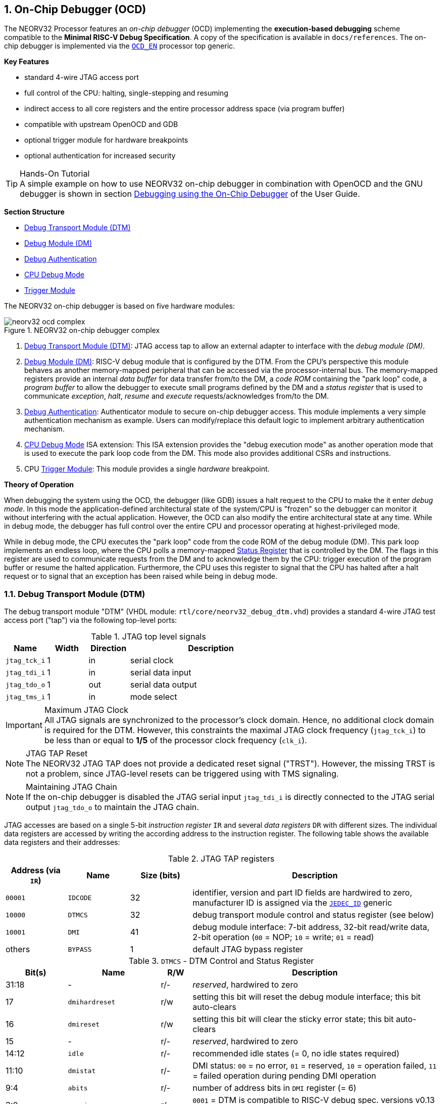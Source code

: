 <<<
:sectnums:
== On-Chip Debugger (OCD)

The NEORV32 Processor features an _on-chip debugger_ (OCD) implementing the **execution-based debugging** scheme
compatible to the **Minimal RISC-V Debug Specification**. A copy of the specification is available in `docs/references`.
The on-chip debugger is implemented via the <<_processor_top_entity_generics, `OCD_EN`>> processor top generic.

**Key Features**

* standard 4-wire JTAG access port
* full control of the CPU: halting, single-stepping and resuming
* indirect access to all core registers and the entire processor address space (via program buffer)
* compatible with upstream OpenOCD and GDB
* optional trigger module for hardware breakpoints
* optional authentication for increased security

.Hands-On Tutorial
[TIP]
A simple example on how to use NEORV32 on-chip debugger in combination with OpenOCD and the GNU debugger is shown in
section https://stnolting.github.io/neorv32/ug/#_debugging_using_the_on_chip_debugger[Debugging using the On-Chip Debugger]
of the User Guide.

**Section Structure**

* <<_debug_transport_module_dtm>>
* <<_debug_module_dm>>
* <<_debug_authentication>>
* <<_cpu_debug_mode>>
* <<_trigger_module>>

The NEORV32 on-chip debugger is based on five hardware modules:

.NEORV32 on-chip debugger complex
image::neorv32_ocd_complex.png[align=center]

[start=1]
. <<_debug_transport_module_dtm>>: JTAG access tap to allow an external  adapter to interface with the _debug module (DM)_.
. <<_debug_module_dm>>: RISC-V debug module that is configured by the DTM. From the CPU's perspective this module behaves as
another memory-mapped peripheral that can be accessed via the processor-internal bus. The memory-mapped registers provide an
internal _data buffer_ for data transfer from/to the DM, a _code ROM_ containing the "park loop" code, a _program buffer_ to
allow the debugger to execute small programs defined by the DM and a _status register_ that is used to communicate _exception_,
_halt_, _resume_ and _execute_ requests/acknowledges from/to the DM.
. <<_debug_authentication>>: Authenticator module to secure on-chip debugger access. This module implements a very simple
authentication mechanism as example. Users can modify/replace this default logic to implement arbitrary authentication mechanism.
. <<_cpu_debug_mode>> ISA extension: This ISA extension provides the "debug execution mode" as another operation mode that is
used to execute the park loop code from the DM. This mode also provides additional CSRs and instructions.
. CPU <<_trigger_module>>: This module provides a single _hardware_ breakpoint.

**Theory of Operation**

When debugging the system using the OCD, the debugger (like GDB) issues a halt request to the CPU to make the it enter
_debug mode_. In this mode the application-defined architectural state of the system/CPU is "frozen" so the debugger
can monitor it without interfering with the actual application. However, the OCD can also modify the entire architectural
state at any time. While in debug mode, the debugger has full control over the entire CPU and processor operating at
highest-privileged mode.

While in debug mode, the CPU executes the "park loop" code from the code ROM of the debug module (DM).
This park loop implements an endless loop, where the CPU polls a memory-mapped <<_status_register>> that is
controlled by the DM. The flags in this register are used to communicate requests from the DM and to acknowledge
them by the CPU: trigger execution of the program buffer or resume the halted application. Furthermore, the CPU
uses this register to signal that the CPU has halted after a halt request or to signal that an exception has been
raised while being in debug mode.


<<<
// ####################################################################################################################
:sectnums:
=== Debug Transport Module (DTM)

The debug transport module "DTM" (VHDL module: `rtl/core/neorv32_debug_dtm.vhd`) provides a standard 4-wire JTAG test
access port ("tap") via the following top-level ports:

.JTAG top level signals
[cols="^2,^2,^2,<8"]
[options="header",grid="rows"]
|=======================
| Name          | Width | Direction | Description
| `jtag_tck_i`  | 1     | in        | serial clock
| `jtag_tdi_i`  | 1     | in        | serial data input
| `jtag_tdo_o`  | 1     | out       | serial data output
| `jtag_tms_i`  | 1     | in        | mode select
|=======================

.Maximum JTAG Clock
[IMPORTANT]
All JTAG signals are synchronized to the processor's clock domain. Hence, no additional clock domain is required for the DTM.
However, this constraints the maximal JTAG clock frequency (`jtag_tck_i`) to be less than or equal to **1/5** of the processor
clock frequency (`clk_i`).

.JTAG TAP Reset
[NOTE]
The NEORV32 JTAG TAP does not provide a dedicated reset signal ("TRST"). However, the missing TRST is not a problem,
since JTAG-level resets can be triggered using with TMS signaling.

.Maintaining JTAG Chain
[NOTE]
If the on-chip debugger is disabled the JTAG serial input `jtag_tdi_i` is directly
connected to the JTAG serial output `jtag_tdo_o` to maintain the JTAG chain.

JTAG accesses are based on a single 5-bit _instruction register_ `IR` and several _data registers_ `DR`
with different sizes. The individual data registers are accessed by writing the according address to the instruction
register. The following table shows the available data registers and their addresses:

.JTAG TAP registers
[cols="^2,^2,^2,<8"]
[options="header",grid="rows"]
|=======================
| Address (via `IR`) | Name     | Size (bits) | Description
| `00001`            | `IDCODE` | 32          | identifier, version and part ID fields are hardwired to zero, manufacturer ID is assigned via the <<_processor_top_entity_generics, `JEDEC_ID`>> generic
| `10000`            | `DTMCS`  | 32          | debug transport module control and status register (see below)
| `10001`            | `DMI`    | 41          | debug module interface: 7-bit address, 32-bit read/write data, 2-bit operation (`00` = NOP; `10` = write; `01` = read)
| others             | `BYPASS` | 1           | default JTAG bypass register
|=======================

.`DTMCS` - DTM Control and Status Register
[cols="^2,^3,^1,<8"]
[options="header",grid="rows"]
|=======================
| Bit(s) | Name           | R/W | Description
| 31:18  | -              | r/- | _reserved_, hardwired to zero
| 17     | `dmihardreset` | r/w | setting this bit will reset the debug module interface; this bit auto-clears
| 16     | `dmireset`     | r/w | setting this bit will clear the sticky error state; this bit auto-clears
| 15     | -              | r/- | _reserved_, hardwired to zero
| 14:12  | `idle`         | r/- | recommended idle states (= 0, no idle states required)
| 11:10  | `dmistat`      | r/- | DMI status: `00` = no error, `01` = reserved, `10` = operation failed, `11` = failed operation during pending DMI operation
| 9:4    | `abits`        | r/- | number of address bits in `DMI` register (= 6)
| 3:0    | `version`      | r/- | `0001` = DTM is compatible to RISC-V debug spec. versions v0.13 and v1.0
|=======================


<<<
// ####################################################################################################################
:sectnums:
=== Debug Module (DM)

The debug module "DM" (VHDL module: `rtl/core/neorv32_debug_dm.vhd`) acts as a translation interface between abstract
operations issued by the debugger application (like GDB) and the platform-specific debugger hardware.
It supports the following features:

* Gives the debugger necessary information about the implementation.
* Allows the hart to be halted/resumed/reset and provides the current status.
* Provides abstract read and write access to the halted hart's general purpose registers.
* Provides access to a reset signal that allows debugging from the very first instruction after reset.
* Provides a _program buffer_ to force the hart to execute arbitrary instructions.
* Allows memory access from a hart's point of view.
* Optionally implements an authentication mechanism to secure on-chip debugger access.

The NEORV32 DM follows the "Minimal RISC-V External Debug Specification" to provide full debugging capabilities while
keeping resource/area requirements at a minimum. It implements the **execution based debugging scheme** for a
single hart and provides the following architectural core features:

* program buffer with 2 entries and an implicit `ebreak` instruction
* indirect bus access via the CPU using the program buffer
* abstract commands: "access register" plus auto-execution
* halt-on-reset capability
* optional authentication

.DM Spec. Version
[TIP]
By default, the OCD's debug module supports version 1.0 of the RISC-V debug spec. However, for backwards compatibility the
DM can be downgraded back to version 0.13 via the see <<_processor_top_entity_generics, `OCD_DM_LEGACY_MODE`>> top generic.

From the DTM's point of view, the DM implements a set of <<_dm_registers>> that are used to control and monitor the
debugging session. From the CPU's point of view, the DM implements several memory-mapped registers that are used for
communicating debugging control and status (<<_dm_cpu_access>>).


:sectnums:
==== DM Registers

The DM is controlled via a set of registers that are accessed via the DTM. The following registers are implemented:

.Unimplemented Registers
[NOTE]
Write accesses to registers that are not implemented are simply ignored and read accesses
to these registers will always return zero.

.Available DM registers
[cols="^2,^3,<7"]
[options="header",grid="rows"]
|=======================
| Address | Name                     | Description
| 0x04    | <<_data0>>               | Abstract data 0, used for data transfer between debugger and processor
| 0x10    | <<_dmcontrol>>           | Debug module control
| 0x11    | <<_dmstatus>>            | Debug module status
| 0x12    | <<_hartinfo>>            | Hart information
| 0x16    | <<_abstracts>>           | Abstract control and status
| 0x17    | <<_command>>             | Abstract command
| 0x18    | <<_abstractauto>>        | Abstract command auto-execution
| 0x1d    | `nextdm`                 | Base address of next DM; reads as zero to indicate there is only one DM
| 0x20    | <<_progbuf, `progbuf0`>> | Program buffer 0
| 0x21    | <<_progbuf, `progbuf1`>> | Program buffer 1
| 0x30    | <<_authdata>>            | Data to/from the authentication module
| 0x38    | `sbcs`                   | System bus access control and status; reads as zero to indicate there is **no** direct system bus access
| 0x40    | <<_haltsum0>>            | Halted harts
|=======================


:sectnums!:
===== **`data0`**

[cols="4,27,>7"]
[frame="topbot",grid="none"]
|======
| 0x04 | **Abstract data 0** | `data0`
3+| Reset value: `0x00000000`
3+| Basic read/write data exchange register to be used with abstract commands (for example to read/write data from/to CPU GPRs).
|======


:sectnums!:
===== **`dmcontrol`**

[cols="4,27,>7"]
[frame="topbot",grid="none"]
|======
| 0x10 | **Debug module control register** | `dmcontrol`
3+| Reset value: `0x00000000`
3+| Control of the overall debug module and the hart. The following table shows all implemented bits. All remaining bits/bit-fields
are configured as "zero" and are read-only. Writing '1' to these bits/fields will be ignored.
|======

.`dmcontrol` Register Bits
[cols="^1,^2,^1,<8"]
[options="header",grid="rows"]
|=======================
| Bit | Name [RISC-V]  | R/W | Description
| 31  | `haltreq`      | -/w | set/clear hart halt request
| 30  | `resumereq`    | -/w | request hart to resume
| 28  | `ackhavereset` | -/w | write `1` to clear `*havereset` flags
|  1  | `ndmreset`     | r/w | put whole system (except OCD) into reset state when `1`
|  0  | `dmactive`     | r/w | DM enable; writing `0`-`1` will reset the DM
|=======================


:sectnums!:
===== **`dmstatus`**

[cols="4,27,>7"]
[frame="topbot",grid="none"]
|======
| 0x11 | **Debug module status register** | `dmstatus`
3+| Reset value: `0x00400083`
3+| Current status of the overall debug module and the hart. The entire register is read-only.
|======

.`dmstatus` Register Bits
[cols="^1,^2,<10"]
[options="header",grid="rows"]
|=======================
| Bit   | Name [RISC-V]     | Description
| 31:23 | _reserved_        | reserved; zero
| 22    | `impebreak`       | `1`: indicates an implicit `ebreak` instruction after the last program buffer entry
| 21:20 | _reserved_        | reserved; zero
| 19    | `allhavereset`    .2+| `1` when the hart is in reset
| 18    | `anyhavereset`
| 17    | `allresumeack`    .2+| `1` when the hart has acknowledged a resume request
| 16    | `anyresumeack`
| 15    | `allnonexistent`  .2+| zero to indicate the hart is always existent
| 14    | `anynonexistent`
| 13    | `allunavail`      .2+| `1` when the DM is disabled to indicate the hart is unavailable
| 12    | `anyunavail`
| 11    | `allrunning`      .2+| `1` when the hart is running
| 10    | `anyrunning`
|  9    | `allhalted`       .2+| `1` when the hart is halted
|  8    | `anyhalted`
|  7    | `authenticated`   | set if authentication passed; see <<_debug_authentication>>
|  6    | `authbusy`        | set if authentication is busy, see <<_debug_authentication>>
|  5    | `hasresethaltreq` | `0`: halt-on-reset is not supported (directly)
|  4    | `confstrptrvalid` | `0`: no configuration string available
| 3:0   | `version`         | debug spec. version; `0011` (v1.0) or `0010` (v0.13); configured via the <<_processor_top_entity_generics, `OCD_DM_LEGACY_MODE`>> top generic
|=======================


:sectnums!:
===== **`hartinfo`**

[cols="4,27,>7"]
[frame="topbot",grid="none"]
|======
| 0x12 | **Hart information** | `hartinfo`
3+| Reset value: _see below_
3+| This register gives information about the hart. The entire register is read-only.
|======

.`hartinfo` Register Bits
[cols="^1,^2,<8"]
[options="header",grid="rows"]
|=======================
| Bit   | Name [RISC-V] | Description
| 31:24 | _reserved_    | reserved; zero
| 23:20 | `nscratch`    | `0001`: number of `dscratch*` CPU registers = 1
| 19:17 | _reserved_    | reserved; zero
| 16    | `dataccess`   | `0`: the `data` registers are shadowed in the hart's address space
| 15:12 | `datasize`    | `0001`: number of 32-bit words in the address space dedicated to shadowing the `data` registers (1 register)
| 11:0  | `dataaddr`    | = `dm_data_base_c(11:0)`, signed base address of `data` words (see address map in <<_dm_cpu_access>>)
|=======================


:sectnums!:
===== **`abstracts`**

[cols="4,27,>7"]
[frame="topbot",grid="none"]
|======
| 0x16 | **Abstract control and status** | `abstracts`
3+| Reset value: `0x02000801`
3+| Command execution info and status.
|======

.`abstracts` Register Bits
[cols="^1,^2,^1,<8"]
[options="header",grid="rows"]
|=======================
| Bit   | Name [RISC-V] | R/W | Description
| 31:29 | _reserved_    | r/- | reserved; zero
| 28:24 | `progbufsize` | r/- | `0010`: size of the program buffer (`progbuf`) = 2 entries
| 23:11 | _reserved_    | r/- | reserved; zero
| 12    | `busy`        | r/- | set when a command is being executed
| 11    | `relaxedpriv` | r/- | `1`: PMP rules are ignored when in debug mode
| 10:8  | `cmderr`      | r/w | error during command execution (see below); has to be cleared by writing `111`
| 7:4   | _reserved_    | r/- | reserved; zero
| 3:0   | `datacount`   | r/- | `0001`: number of implemented `data` registers for abstract commands = 1
|=======================

Error codes in `cmderr` (highest priority first):

* `000` - no error
* `100` - command cannot be executed since hart is not in expected state
* `011` - exception during command execution
* `010` - unsupported command
* `001` - invalid DM register read/write while command is/was executing


:sectnums!:
===== **`command`**

[cols="4,27,>7"]
[frame="topbot",grid="none"]
|======
| 0x17 | **Abstract command** | `command`
3+| Reset value: `0x00000000`
3+| Writing this register will trigger the execution of an abstract command. New command can only be executed if
`cmderr` is zero. The entire register in write-only (reads will return zero).
|======

[NOTE]
The NEORV32 DM only supports **Access Register** abstract commands. These commands can only access the
hart's GPRs x0 - x15/31 (abstract command register index `0x1000` - `0x101f`).

.`command` Register Bits
[cols="^1,^2,^1,<8"]
[options="header",grid="rows"]
|=======================
| Bit   | Name [RISC-V]      | R/W | Description / required value
| 31:24 | `cmdtype`          | -/w | `00000000`: indicates "access register" command
| 23    | _reserved_         | -/w | reserved, has to be `0` when writing
| 22:20 | `aarsize`          | -/w | `010`: indicates 32-bit accesses
| 21    | `aarpostincrement` | -/w | `0`: post-increment is not supported
| 18    | `postexec`         | -/w | set if the program buffer is executed _after_ the command
| 17    | `transfer`         | -/w | set if the operation in `write` is conducted
| 16    | `write`            | -/w | `1`: copy `data0` to `[regno]`, `0`: copy `[regno]` to `data0`
| 15:0  | `regno`            | -/w | GPR-access only; has to be `0x1000` - `0x101f`
|=======================


:sectnums!:
===== **`abstractauto`**

[cols="4,27,>7"]
[frame="topbot",grid="none"]
|======
| 0x18 | **Abstract command auto-execution** | `abstractauto`
3+| Reset value: `0x00000000`
3+| Register to configure if a read/write access to a DM register re-triggers execution of the last abstract command.
|======

.`abstractauto` Register Bits
[cols="^1,^2,^1,<8"]
[options="header",grid="rows"]
|=======================
| Bit   | Name [RISC-V]        | R/W | Description
| 17    | `autoexecprogbuf[1]` | r/w | when set reading/writing from/to `progbuf1` will execute `command` again
| 16    | `autoexecprogbuf[0]` | r/w | when set reading/writing from/to `progbuf0` will execute `command` again
|  0    | `autoexecdata[0]`    | r/w | when set reading/writing from/to `data0` will execute `command` again
|=======================


:sectnums!:
===== **`progbuf`**

[cols="4,27,>7"]
[frame="topbot",grid="none"]
|======
| 0x20 | **Program buffer 0** | `progbuf0`
| 0x21 | **Program buffer 1** | `progbuf1`
3+| Reset value: `0x00000013` ("NOP")
3+| Program buffer (two entries) for the DM.
|======


:sectnums!:
===== **`authdata`**

[cols="4,27,>7"]
[frame="topbot",grid="none"]
|======
| 0x30 | **Authentication data** | `authdata`
3+| Reset value: _user-defined_
3+| This register serves as a 32-bit serial port to/from the authentication module. See <<_debug_authentication>>.
|======



:sectnums!:
===== **`haltsum0`**

[cols="4,27,>7"]
[frame="topbot",grid="none"]
|======
| 0x408 | **Halted harts status** | `haltsum0`
3+| Reset value: `0x00000000`
3+| Hart has halted when according bit is set.
|======

.`haltsum0` Register Bits
[cols="^1,^2,^1,<8"]
[options="header",grid="rows"]
|=======================
| Bit | Name [RISC-V] | R/W | Description
| 0   | `haltsum0[0]` | r/- | Hart is halted when set.
|=======================


:sectnums:
==== DM CPU Access

From the CPU's perspective the DM acts like another memory-mapped peripheral. It occupies 256 bytes of the CPU's address
space starting at address `base_io_dm_c`. This address space is divided into four sections of 64 bytes each to provide
access to the _park loop code ROM_, the _program buffer_, the _data buffer_ and the _status register_. The program buffer,
the data buffer and the status register do not fully occupy the 64-byte-wide sections and are mirrored several times to fill
the entire section.

.DM CPU Access - Address Map
[cols="^2,^2,<4"]
[options="header",grid="rows"]
|=======================
| Base address | Physical size | Description
| `0xffffff00` |      64 bytes | ROM for the "park loop" code
| `0xffffff40` |      16 bytes | Program buffer (<<_progbuf>>)
| `0xffffff80` |       4 bytes | Data buffer (<<_data0>>)
| `0xffffffc0` |       4 bytes | Control and <<_status_register>>
|=======================

.DM Register Access
[IMPORTANT]
All memory-mapped registers of the DM can only be accessed by the CPU if it is in debug mode. Hence, the DM registers are not
visible nor accessible for normal CPU operations. Any CPU access outside of debug mode will raise a bus access fault exception.

.Park Loop Code Sources ("OCD Firmware")
[NOTE]
The assembly sources of the park loop code are available in `sw/ocd-firmware/park_loop.S`.


:sectnums:
===== Code ROM Entry Points

The park loop code provides two entry points where code execution can start. These are used to enter the park loop either when
an explicit debug-entry/halt request has been issued (for example a halt request) or when an exception has occurred while executing
code in debug mode.

.Park Loop Entry Points
[cols="^6,<4"]
[options="header",grid="rows"]
|=======================
| Address                                | Description
| `dm_exc_entry_c`  (`base_io_dm_c` + 0) | Exception entry address
| `dm_park_entry_c` (`base_io_dm_c` + 8) | Normal entry address (halt request)
|=======================

When the CPU enters (via an explicit halt request from the dubber) or re-enters debug mode (for example via an `ebreak` in the
DM's program buffer), it jumps to the _normal entry point_ that is configured via the <<_cpu_top_entity_generics, `CPU_DEBUG_PARK_ADDR`>>
CPU generic. By default, this address is set to `dm_park_entry_c`, which is defined in the main
package file. If an exception is encountered during debug mode, the CPU jumps to the address of the _exception entry point_
configured via the <<_cpu_top_entity_generics, `CPU_DEBUG_EXC_ADDR`>> CPU generic. By default, this address
is set to `dm_exc_entry_c`, which is also defined in the main package file.


:sectnums:
===== Status Register

The status register provides a direct communication channel between the CPU's debug-mode executing the park loop
and the debugger-controlled DM. This register is used to communicate requests, which are issued by the
DM, and the according acknowledges, which are generated by the CPU.

There are only 4 bits in this register that are used to implement requests/acknowledges. Each bit is left-aligned
in one sub-byte of the entire 32-bit register. Thus, the CPU can access each bit individually using store-byte (`sb`) and
load-byte (`lb`) instructions. This eliminates the need to perform bit-masking in the park loop code resulting in less code
size and faster execution.

.DM Status Register - CPU Access
[cols="^1,^3,^3,<8"]
[options="header",grid="rows"]
|=======================
| Bit   | Name               | CPU/DM access      <| Description
|     0 | `sreg_halt_ack`    | CPU write, DM read <| Set by the CPU when halting.
.2+|  8 | `sreg_resume_req`  | DM write, CPU read <| Set by the DM to request the CPU to resume normal operation.
        | `sreg_resume_ack`  | CPU write, DM read <| Set by the CPU before it starts resuming.
.2+| 16 | `sreg_execute_req` | DM write, CPU read <| Set by the DM to request execution of the program buffer.
        | `sreg_execute_ack` | CPU write, DM read <| Set by the CPU before it starts executing the program buffer.
|    24 | `sreg_execute_ack` | CPU write, DM read <| Set by the CPU if an exception occurs while being in debug mode.
|=======================


<<<
// ####################################################################################################################
:sectnums:
=== Debug Authentication

Optionally, the on-chip debugger's DM can be equipped with an _authenticator module_ to secure debugger access. This authentication
is enabled by the <<_processor_top_entity_generics, `OCD_AUTHENTICATION`>> top generic. When disabled, the debugger is always
authorized and has unlimited access. When enabled, the debugger is required to authenticate in order to gain access.

The authenticator module is implemented as individual RTL module (`rtl/core/neorv32_debug_auth.vhd`). By default, it implements
a very simple authentication mechanism. Note that this default mechanism is not secure in any way - it is intended as example
logic to illustrate the interface and authentication process. Users can modify the default logic or replace the entire module
to implement a more sophisticated custom authentication mechanism.

The authentication interface is compliant to the RISC-V debug spec and is based on a single CSR and two additional status bits:

* <<_authdata>> CSR: this 32-bit register is used to read/write data from/to the authentication module. It is hardwired to
all-zero if authentication is not implemented.
* <<_dmstatus>> CSR:
** The `authenticated` bit (read-only) is set if authentication was successful. The debugger can access the processor only
if this bit is set. It is automatically hardwired to `1` (always authenticated) if the authentication module is not implemented.
** The `authbusy` bit (read-only) indicates if the authentication module is busy. When set, no data should be written/read to/from
<<_authdata>>. This bit is automatically hardwired to `0` (never busy) if the authentication module is not implemented.

openOCD provides dedicated commands to exchange data with the authenticator module:

.openOCD RISC-V Authentication Commands
[source,tcl]
----
riscv authdata_read        // read 32-bit from authdata CSR
riscv authdata_write value // write 32-bit value to authdata CSR
----

Based on these two primitives arbitrary complex authentication mechanism can be implemented.


:sectnums:
==== Default Authentication Mechanism

[IMPORTANT]
The default authentication mechanism is not secure at all. Replace it by a custom design.

The default authenticator hardware implements a very simple authentication mechanism: a single read/write bit is implemented
that directly corresponds to the `authenticated` bit in <<_dmstatus>>. This bit can be read/written as bit zero (LSB) of the
<<_authdata>> CSR. Writing 1 to this register will result in a successful authentication. The default openOCD configuration
script for the NEORV32 implements this basic authentication mechanism:

.Default authentication process (`sw/openocd/openocd_neorv32.cfg`)
[source,tcl]
----
set challenge [riscv authdata_read]          # read authdata; not required, just an example
riscv authdata_write [expr {$challenge | 1}] # set LSB to authenticate
----


<<<
// ####################################################################################################################
:sectnums:
=== CPU Debug Mode

The NEORV32 CPU Debug Mode is compatible to the **Minimal RISC-V Debug Specification 1.0** `Sdext` (external debug)
ISA extension. When enabled via the CPU's <<_sdext_isa_extension>> generic and/or the processor's `OCD_EN` it adds
a new CPU operation mode ("debug mode"), three additional <<_cpu_debug_mode_csrs>> and one additional instruction
(`dret`) to the core.

Debug-mode is entered on any of the following events:

[start=1]
. The CPU executes an `ebreak` instruction (when in machine-mode and `ebreakm` in <<_dcsr>> is set OR when in user-mode and `ebreaku` in <<_dcsr>> is set).
. A debug halt request is issued by the DM (via CPU `db_halt_req_i` signal, high-active).
. The CPU completes executing of a single instruction while being in single-step debugging mode (`step` in <<_dcsr>> is set).
. A hardware trigger from the <<_trigger_module>> fires (`exe` and `action` in <<_tdata1>> / `mcontrol` are set).

[NOTE]
From a hardware point of view these debug-mode-entry conditions are special traps (synchronous exceptions or
asynchronous interrupts) that are handled transparently by the control logic.

**Whenever the CPU enters debug-mode it performs the following operations:**

* wake-up CPU if it was send to sleep mode by the `wfi` instruction
* switch to debug-mode privilege level
* move the current program counter to <<_dpc>>
* copy the hart's current privilege level to the `prv` flags in <<_dcsr>>
* set `cause` in <<_dcsr>> according to the cause why debug mode is entered
* **no update** of `mtval`, `mcause`, `mtval` and `mstatus` CSRs
* load the address configured via the CPU's (<<_cpu_top_entity_generics, `CPU_DEBUG_PARK_ADDR`>>) generic to the program counter jumping to the
"debugger park loop" code stored in the debug module (DM)

**When the CPU is in debug-mode:**

* while in debug mode, the CPU executes the parking loop and - if requested by the DM - the program buffer
* effective CPU privilege level is `machine` mode; any active physical memory protection (PMP) configuration is bypassed
* the `wfi` instruction acts as a `nop` (also during single-stepping)
* if an exception occurs while being in debug mode:
** if the exception was caused by any debug-mode entry action the CPU jumps to the normal entry point (defined by the
<<_cpu_top_entity_generics, `CPU_DEBUG_PARK_ADDR`>> generic) of the park loop again (for example when executing `ebreak` while in debug-mode)
** for all other exception sources the CPU jumps to the exception entry point (defined by the <<_cpu_top_entity_generics, `CPU_DEBUG_EXC_ADDR`>> generic)
to signal an exception to the DM; the CPU restarts the park loop again afterwards
* interrupts are disabled; however, they will remain pending and will get executed after the CPU has left debug mode and is not being single-stepped
* if the DM makes a resume request, the park loop exits and the CPU leaves debug mode (executing `dret`)
* the standard counters <<_machine_counter_and_timer_csrs>> `[m]cycle[h]` and `[m]instret[h]` are stopped
* all <<_hardware_performance_monitors_hpm_csrs>> are stopped

Debug mode is left either by executing the `dret` instruction or by performing a hardware reset of the CPU.
Executing `dret` outside of debug mode will raise an illegal instruction exception.

**Whenever the CPU leaves debug mode it performs the following operations:**

* set the hart's current privilege level according to the `prv` flags of <<_dcsr>>
* restore the original program counter from <<_dpc>> resuming normal operation


:sectnums:
==== CPU Debug Mode CSRs

Two additional CSRs are required by the "Minimal RISC-V Debug Specification": the debug mode control and status register
`dcsr` and the debug program counter `dpc`. An additional general purpose scratch register for debug-mode-only
(`dscratch0`) allows faster execution by having a fast-accessible backup register. These CSRs are only accessible if the CPU
is in debug mode. If these CSRs are accessed outside of debug mode an illegal instruction exception is raised.


:sectnums!:
===== **`dcsr`**

[cols="<1,<8"]
[frame="topbot",grid="none"]
|=======================
| Name        | Debug control and status register
| Address     | `0x7b0`
| Reset value | `0x40000410`
| ISA         | `Zicsr` & `Sdext`
| Description | This register is used to configure the debug mode environment and provides additional status information.
|=======================

.Debug control and status register `dcsr` bits
[cols="^1,^2,^1,<8"]
[options="header",grid="rows"]
|=======================
| Bit   | Name [RISC-V] | R/W | Description
| 31:28 | `xdebugver`   | r/- | `0100`: CPU debug mode is compatible to spec. version 1.0
| 27:16 | -             | r/- | `000000000000`: _reserved_
| 15    | `ebereakm`    | r/w | `ebreak` instructions in `machine` mode will _enter_ debug mode when set
| 14    | `ebereakh`    | r/- | `0`: hypervisor mode not supported
| 13    | `ebereaks`    | r/- | `0`: supervisor mode not supported
| 12    | `ebereaku`    | r/w | `ebreak` instructions in `user` mode will _enter_ debug mode when set
| 11    | `stepie`      | r/- | `0`: IRQs are disabled during single-stepping
| 10    | `stopcount`   | r/- | `1`: standard counters and HPMs are stopped when in debug mode
| 9     | `stoptime`    | r/- | `0`: timers increment as usual
| 8:6   | `cause`       | r/- | cause identifier: why debug mode was entered (see below)
| 5     | -             | r/- | `0`: _reserved_
| 4     | `mprven`      | r/- | `1`: `mprv` in <<_mstatus>> is also evaluated when in debug mode
| 3     | `nmip`        | r/- | `0`: non-maskable interrupt is pending
| 2     | `step`        | r/w | enable single-stepping when set
| 1:0   | `prv`         | r/w | CPU privilege level before/after debug mode
|=======================

Cause codes in `dcsr.cause` (highest priority first):

* `010` - triggered by hardware <<_trigger_module>>
* `001` - executed `EBREAK` instruction
* `011` - external halt request (from DM)
* `100` - return from single-stepping


:sectnums!:
===== **`dpc`**

[cols="<1,<8"]
[frame="topbot",grid="none"]
|=======================
| Name        | Debug program counter
| Address     | `0x7b1`
| Reset value | `0x00000000`
| ISA         | `Zicsr` & `Sdext`
| Description | The register is used to store the current program counter when debug mode is entered. The `dret` instruction will
return to the address stored in `dpc` by automatically moving `dpc` to the program counter.
|=======================

[NOTE]
`dpc[0]` is hardwired to zero. If `IALIGN` = 32 (i.e. <<_c_isa_extension>> is disabled) then `dpc[1]` is also hardwired to zero.


:sectnums!:
===== **`dscratch0`**

[cols="<1,<8"]
[frame="topbot",grid="none"]
|=======================
| Name        | Debug scratch register 0
| Address     | `0x7b2`
| Reset value | `0x00000000`
| ISA         | `Zicsr` & `Sdext`
| Description | The register provides a general purpose debug mode-only scratch register.
|=======================


<<<
// ####################################################################################################################
:sectnums:
=== Trigger Module

"Normal" software breakpoints (using GDB's `b`/`break` command) are implemented by temporarily replacing the according
instruction word by an `[c.]ebreak` instruction. However, this is not possible when debugging code that is executed from
read-only memory (for example when debugging programs that are executed via the <<_execute_in_place_module_xip>>).
To circumvent this limitation a hardware trigger logic allows to (re-)enter debug-mode when instruction execution
reaches a programmable address. These "hardware-assisted breakpoints" are used by GDB's `hb`/`hbreak` commands.

The RISC-V `Sdtrig` ISA extension adds a programmable _trigger module_ to the CPU core that is enabled via the
<<_sdtrig_isa_extension>> generic. The trigger module implements a subset of the features described in the
"RISC-V Debug Specification / Trigger Module" and complies to version v1.0 of the `Sdtrig` spec.

The NEORV32 trigger module features only a _single_ trigger implementing a "type 6 - instruction address match" trigger.
This limitation is granted by the RISC-V debug spec and is sufficient to **debug code executed from read-only memory (ROM)**.
The trigger module can also be used independently of the CPU debug-mode / `Sdext` ISA extension.
Machine-mode software can use the trigger module to raise a breakpoint exception when instruction execution
reaches a programmed address.

.Trigger Timing
[NOTE]
When enabled the address match trigger will fire **BEFORE** the instruction at the programmed address gets executed.

.MEPC & DPC CSRs
[WARNING]
The breakpoint exception when raised by the trigger module behaves different then the "normal" trapping (see
<<_neorv32_trap_listing>>): <<_mepc>> / <<_dpc>> is set to the address of the next instruction that needs to be
executed to preserve the program flow. A "normal" breakpoint exception would set <<_mepc>> / <<_dpc>> to the address
of the actual `ebreak` instruction itself.


:sectnums:
==== Trigger Module CSRs

The `Sdtrig` ISA extension adds 4 additional CSRs that are accessible from debug-mode and also from machine-mode.
Machine-mode write accesses can be ignored by setting ´dmode´ in <<_tdata1>>. This is automatically done by the debugger
if it uses the trigger module for implementing a "hardware breakpoint"

:sectnums!:
===== **`tselect`**

[cols="<1,<8"]
[frame="topbot",grid="none"]
|=======================
| Name        | Trigger select register
| Address     | `0x7a0`
| Reset value | `0x00000000`
| ISA         | `Zicsr` & `Sdtrig`
| Description | This CSR is hardwired to zero indicating there is only one trigger available. Any write access is ignored.
|=======================


:sectnums!:
===== **`tdata1`**

[cols="<1,<8"]
[frame="topbot",grid="none"]
|=======================
| Name        | Trigger data register 1, visible as trigger "type 6 match control" (`mcontrol6`)
| Address     | `0x7a1`
| Reset value | `0x60000048`
| ISA         | `Zicsr` & `Sdtrig`
| Description | This CSR is used to configure the address match trigger using "type 6" format.
|=======================

.Match Control CSR (`tdata1`) Bits
[cols="^1,^2,^1,<8"]
[options="header",grid="rows"]
|=======================
| Bit   | Name [RISC-V] | R/W | Description
| 31:28 | `type`        | r/- | `0100`: address match trigger type 6
| 27    | `dmode`       | r/w | set to ignore write accesses to <<_tdata1>> and <<_tdata2>> from machine-mode; writable from debug-mode only
| 26    | `uncertain`   | r/- | `0`: trigger satisfies the configured conditions
| 25    | `hit1`        | r/- | `0`: hardwired to zero, only `hit0` is used
| 24    | `vs`          | r/- | `0`: VS-mode not supported
| 23    | `vu`          | r/- | `0`: VU-mode not supported
| 22    | `hit0`        | r/c | set when trigger has fired (**BEFORE** executing the triggering address); must be explicitly cleared by writing zero; writing 1 has no effect
| 21    | `select`      | r/- | `0`: only address matching is supported
| 20:19 | reserved      | r/- | `00`: hardwired to zero
| 18:16 | `size`        | r/- | `000`: match accesses of any size
| 15:12 | `action`      | r/w | `0000` = breakpoint exception on trigger match, `0001` = enter debug-mode on trigger match
| 11    | `chain`       | r/- | `0`: chaining is not supported as there is only one trigger
| 10:6  | `match`       | r/- | `0000`: equal-match only
| 6     | `m`           | r/- | `1`: trigger enabled when in machine-mode
| 5     | `uncertainen` | r/- | `0`: feature not supported, hardwired to zero
| 4     | `s`           | r/- | `0`: supervisor-mode not supported
| 3     | `u`           | r/- | `0`/`1`: trigger enabled when in user-mode, set if `U` ISA extension is enabled
| 2     | `execute`     | r/w | set to enable trigger matching on instruction address
| 1     | `store`       | r/- | `0`: store address/data matching not supported
| 0     | `load`        | r/- | `0`: load address/data matching not supported
|=======================


:sectnums!:
===== **`tdata2`**

[cols="<1,<8"]
[frame="topbot",grid="none"]
|=======================
| Name        | Trigger data register 2
| Address     | `0x7a2`
| Reset value | `0x00000000`
| ISA         | `Zicsr` & `Sdtrig`
| Description | Since only the "address match trigger" type is supported, this r/w CSR is used to configure the address of the triggering instruction.
Note that the trigger module will fire **before** the instruction at the programmed address gets executed.
|=======================


:sectnums!:
===== **`tinfo`**

[cols="<1,<8"]
[frame="topbot",grid="none"]
|=======================
| Name        | Trigger information register
| Address     | `0x7a4`
| Reset value | `0x01000006`
| ISA         | `Zicsr` & `Sdtrig`
| Description | The CSR shows global trigger information (see below). Any write access is ignored.
|=======================

.Trigger Info CSR (`tinfo`) Bits
[cols="^1,^2,^1,<8"]
[options="header",grid="rows"]
|=======================
| Bit   | Name [RISC-V] | R/W | Description
| 31:24 | `version`     | r/- | `0x01`: compatible to spec. version v1.0
| 23:15 | reserved      | r/- | `0x00`: hardwired to zero
| 15:0  | `info`        | r/- | `0x0006`: only "type 6 trigger" is supported
|=======================
